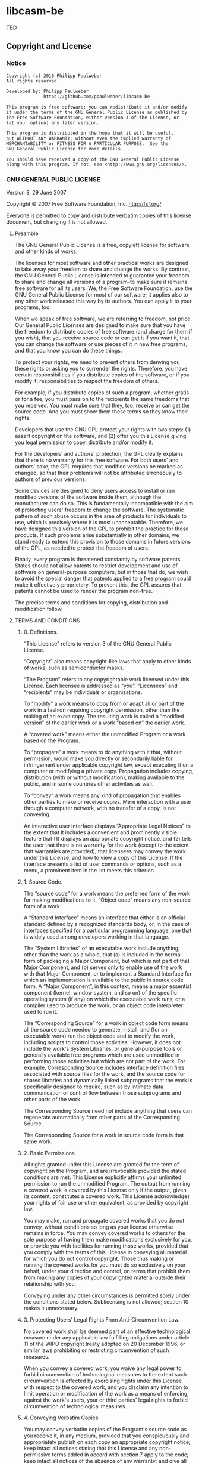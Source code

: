 
* libcasm-be

TBD

** Copyright and License

*** Notice

#+begin_src
Copyright (c) 2016 Philipp Paulweber
All rights reserved.

Developed by: Philipp Paulweber
              https://github.com/ppaulweber/libcasm-be

This program is free software: you can redistribute it and/or modify
it under the terms of the GNU General Public License as published by
the Free Software Foundation, either version 3 of the License, or
(at your option) any later version.

This program is distributed in the hope that it will be useful,
but WITHOUT ANY WARRANTY; without even the implied warranty of
MERCHANTABILITY or FITNESS FOR A PARTICULAR PURPOSE.  See the
GNU General Public License for more details.

You should have received a copy of the GNU General Public License
along with this program. If not, see <http://www.gnu.org/licenses/>.
#+end_src


*** GNU GENERAL PUBLIC LICENSE

Version 3, 29 June 2007

Copyright © 2007 Free Software Foundation, Inc. <http://fsf.org/>

Everyone is permitted to copy and distribute verbatim copies of this license 
document, but changing it is not allowed.

**** Preamble

The GNU General Public License is a free, copyleft license for software and 
other kinds of works.

The licenses for most software and other practical works are designed to take 
away your freedom to share and change the works. By contrast, the GNU General 
Public License is intended to guarantee your freedom to share and change all 
versions of a program--to make sure it remains free software for all its users. 
We, the Free Software Foundation, use the GNU General Public License for most 
of our software; it applies also to any other work released this way by its 
authors. You can apply it to your programs, too.

When we speak of free software, we are referring to freedom, not price. Our 
General Public Licenses are designed to make sure that you have the freedom to 
distribute copies of free software (and charge for them if you wish), that you 
receive source code or can get it if you want it, that you can change the 
software or use pieces of it in new free programs, and that you know you can 
do these things.

To protect your rights, we need to prevent others from denying you these rights 
or asking you to surrender the rights. Therefore, you have certain 
responsibilities if you distribute copies of the software, or if you modify it: 
responsibilities to respect the freedom of others.

For example, if you distribute copies of such a program, whether gratis or for 
a fee, you must pass on to the recipients the same freedoms that you received. 
You must make sure that they, too, receive or can get the source code. And you 
must show them these terms so they know their rights.

Developers that use the GNU GPL protect your rights with two steps: (1) assert 
copyright on the software, and (2) offer you this License giving you legal 
permission to copy, distribute and/or modify it.

For the developers' and authors' protection, the GPL clearly explains that 
there is no warranty for this free software. For both users' and authors' sake, 
the GPL requires that modified versions be marked as changed, so that their 
problems will not be attributed erroneously to authors of previous versions.

Some devices are designed to deny users access to install or run modified 
versions of the software inside them, although the manufacturer can do so. 
This is fundamentally incompatible with the aim of protecting users' freedom 
to change the software. The systematic pattern of such abuse occurs in the area 
of products for individuals to use, which is precisely where it is most 
unacceptable. Therefore, we have designed this version of the GPL to prohibit 
the practice for those products. If such problems arise substantially in other 
domains, we stand ready to extend this provision to those domains in future 
versions of the GPL, as needed to protect the freedom of users.

Finally, every program is threatened constantly by software patents. States 
should not allow patents to restrict development and use of software on 
general-purpose computers, but in those that do, we wish to avoid the special 
danger that patents applied to a free program could make it effectively 
proprietary. To prevent this, the GPL assures that patents cannot be used to 
render the program non-free.

The precise terms and conditions for copying, distribution and modification follow.

**** TERMS AND CONDITIONS

***** 0. Definitions.

“This License” refers to version 3 of the GNU General Public License.

“Copyright” also means copyright-like laws that apply to other kinds of works, 
such as semiconductor masks.

“The Program” refers to any copyrightable work licensed under this License. 
Each licensee is addressed as “you”. “Licensees” and “recipients” may be 
individuals or organizations.

To “modify” a work means to copy from or adapt all or part of the work in a 
fashion requiring copyright permission, other than the making of an exact copy. 
The resulting work is called a “modified version” of the earlier work or a 
work “based on” the earlier work.

A “covered work” means either the unmodified Program or a work based on the 
Program.

To “propagate” a work means to do anything with it that, without permission, 
would make you directly or secondarily liable for infringement under applicable 
copyright law, except executing it on a computer or modifying a private copy. 
Propagation includes copying, distribution (with or without modification), 
making available to the public, and in some countries other activities as well.

To “convey” a work means any kind of propagation that enables other parties to 
make or receive copies. Mere interaction with a user through a computer 
network, with no transfer of a copy, is not conveying.

An interactive user interface displays “Appropriate Legal Notices” to the 
extent that it includes a convenient and prominently visible feature that 
(1) displays an appropriate copyright notice, and (2) tells the user that 
there is no warranty for the work (except to the extent that warranties are 
provided), that licensees may convey the work under this License, and how to 
view a copy of this License. If the interface presents a list of user commands 
or options, such as a menu, a prominent item in the list meets this criterion.

***** 1. Source Code.

The “source code” for a work means the preferred form of the work for making 
modifications to it. “Object code” means any non-source form of a work.

A “Standard Interface” means an interface that either is an official standard 
defined by a recognized standards body, or, in the case of interfaces specified 
for a particular programming language, one that is widely used among developers 
working in that language.

The “System Libraries” of an executable work include anything, other than the 
work as a whole, that (a) is included in the normal form of packaging a Major 
Component, but which is not part of that Major Component, and (b) serves only 
to enable use of the work with that Major Component, or to implement a Standard 
Interface for which an implementation is available to the public in source code 
form. A “Major Component”, in this context, means a major essential component 
(kernel, window system, and so on) of the specific operating system (if any) 
on which the executable work runs, or a compiler used to produce the work, or 
an object code interpreter used to run it.

The “Corresponding Source” for a work in object code form means all the source 
code needed to generate, install, and (for an executable work) run the object 
code and to modify the work, including scripts to control those activities. 
However, it does not include the work's System Libraries, or general-purpose 
tools or generally available free programs which are used unmodified in 
performing those activities but which are not part of the work. For example, 
Corresponding Source includes interface definition files associated with 
source files for the work, and the source code for shared libraries and 
dynamically linked subprograms that the work is specifically designed to 
require, such as by intimate data communication or control flow between those 
subprograms and other parts of the work.

The Corresponding Source need not include anything that users can regenerate 
automatically from other parts of the Corresponding Source.

The Corresponding Source for a work in source code form is that same work.

***** 2. Basic Permissions.

All rights granted under this License are granted for the term of copyright on 
the Program, and are irrevocable provided the stated conditions are met. This 
License explicitly affirms your unlimited permission to run the unmodified 
Program. The output from running a covered work is covered by this License only 
if the output, given its content, constitutes a covered work. This License 
acknowledges your rights of fair use or other equivalent, as provided by 
copyright law.

You may make, run and propagate covered works that you do not convey, without 
conditions so long as your license otherwise remains in force. You may convey 
covered works to others for the sole purpose of having them make modifications 
exclusively for you, or provide you with facilities for running those works, 
provided that you comply with the terms of this License in conveying all 
material for which you do not control copyright. Those thus making or running 
the covered works for you must do so exclusively on your behalf, under your 
direction and control, on terms that prohibit them from making any copies of 
your copyrighted material outside their relationship with you.

Conveying under any other circumstances is permitted solely under the conditions 
stated below. Sublicensing is not allowed; section 10 makes it unnecessary.

***** 3. Protecting Users' Legal Rights From Anti-Circumvention Law.

No covered work shall be deemed part of an effective technological measure 
under any applicable law fulfilling obligations under article 11 of the WIPO 
copyright treaty adopted on 20 December 1996, or similar laws prohibiting or 
restricting circumvention of such measures.

When you convey a covered work, you waive any legal power to forbid 
circumvention of technological measures to the extent such circumvention is 
effected by exercising rights under this License with respect to the covered 
work, and you disclaim any intention to limit operation or modification of the 
work as a means of enforcing, against the work's users, your or third parties' 
legal rights to forbid circumvention of technological measures.

***** 4. Conveying Verbatim Copies.

You may convey verbatim copies of the Program's source code as you receive it, 
in any medium, provided that you conspicuously and appropriately publish on 
each copy an appropriate copyright notice; keep intact all notices stating that 
this License and any non-permissive terms added in accord with section 7 apply 
to the code; keep intact all notices of the absence of any warranty; and give 
all recipients a copy of this License along with the Program.

You may charge any price or no price for each copy that you convey, and you may 
offer support or warranty protection for a fee.

***** 5. Conveying Modified Source Versions.

You may convey a work based on the Program, or the modifications to produce it 
from the Program, in the form of source code under the terms of section 4, 
provided that you also meet all of these conditions:

- a) The work must carry prominent notices stating that you modified it, and 
  giving a relevant date.
- b) The work must carry prominent notices stating that it is released under this 
  License and any conditions added under section 7. This requirement modifies 
  the requirement in section 4 to “keep intact all notices”.
- c) You must license the entire work, as a whole, under this License to anyone 
  who comes into possession of a copy. This License will therefore apply, 
  along with any applicable section 7 additional terms, to the whole of the 
  work, and all its parts, regardless of how they are packaged. This License 
  gives no permission to license the work in any other way, but it does not 
  invalidate such permission if you have separately received it.
- d) If the work has interactive user interfaces, each must display Appropriate 
  Legal Notices; however, if the Program has interactive interfaces that do 
  not display Appropriate Legal Notices, your work need not make them do so.

A compilation of a covered work with other separate and independent works, 
which are not by their nature extensions of the covered work, and which are not 
combined with it such as to form a larger program, in or on a volume of a 
storage or distribution medium, is called an “aggregate” if the compilation and 
its resulting copyright are not used to limit the access or legal rights of the 
compilation's users beyond what the individual works permit. Inclusion of a 
covered work in an aggregate does not cause this License to apply to the other 
parts of the aggregate.

***** 6. Conveying Non-Source Forms.

You may convey a covered work in object code form under the terms of sections 4 
and 5, provided that you also convey the machine-readable Corresponding Source 
under the terms of this License, in one of these ways:

- a) Convey the object code in, or embodied in, a physical product (including a 
  physical distribution medium), accompanied by the Corresponding Source fixed 
  on a durable physical medium customarily used for software interchange.
- b) Convey the object code in, or embodied in, a physical product (including a 
  physical distribution medium), accompanied by a written offer, valid for at 
  least three years and valid for as long as you offer spare parts or customer 
  support for that product model, to give anyone who possesses the object code 
  either (1) a copy of the Corresponding Source for all the software in the 
  product that is covered by this License, on a durable physical medium 
  customarily used for software interchange, for a price no more than your 
  reasonable cost of physically performing this conveying of source, or (2) 
  access to copy the Corresponding Source from a network server at no charge.
- c) Convey individual copies of the object code with a copy of the written offer 
  to provide the Corresponding Source. This alternative is allowed only 
  occasionally and noncommercially, and only if you received the object code 
  with such an offer, in accord with subsection 6b.
- d) Convey the object code by offering access from a designated place (gratis or 
  for a charge), and offer equivalent access to the Corresponding Source in 
  the same way through the same place at no further charge. You need not 
  require recipients to copy the Corresponding Source along with the object 
  code. If the place to copy the object code is a network server, the 
  Corresponding Source may be on a different server (operated by you or a 
  third party) that supports equivalent copying facilities, provided you 
  maintain clear directions next to the object code saying where to find the 
  Corresponding Source. Regardless of what server hosts the Corresponding 
  Source, you remain obligated to ensure that it is available for as long as 
  needed to satisfy these requirements.
- e) Convey the object code using peer-to-peer transmission, provided you inform 
  other peers where the object code and Corresponding Source of the work are 
  being offered to the general public at no charge under subsection 6d.

A separable portion of the object code, whose source code is excluded from the 
Corresponding Source as a System Library, need not be included in conveying 
the object code work.

A “User Product” is either (1) a “consumer product”, which means any tangible 
personal property which is normally used for personal, family, or household 
purposes, or (2) anything designed or sold for incorporation into a dwelling. 
In determining whether a product is a consumer product, doubtful cases shall be 
resolved in favor of coverage. For a particular product received by a 
particular user, “normally used” refers to a typical or common use of that 
class of product, regardless of the status of the particular user or of the way 
in which the particular user actually uses, or expects or is expected to use, 
the product. A product is a consumer product regardless of whether the product 
has substantial commercial, industrial or non-consumer uses, unless such uses 
represent the only significant mode of use of the product.

“Installation Information” for a User Product means any methods, procedures, 
authorization keys, or other information required to install and execute 
modified versions of a covered work in that User Product from a modified 
version of its Corresponding Source. The information must suffice to ensure 
that the continued functioning of the modified object code is in no case 
prevented or interfered with solely because modification has been made.

If you convey an object code work under this section in, or with, or 
specifically for use in, a User Product, and the conveying occurs as part of a 
transaction in which the right of possession and use of the User Product is 
transferred to the recipient in perpetuity or for a fixed term (regardless of 
how the transaction is characterized), the Corresponding Source conveyed under 
this section must be accompanied by the Installation Information. But this 
requirement does not apply if neither you nor any third party retains the 
ability to install modified object code on the User Product (for example, the 
work has been installed in ROM).

The requirement to provide Installation Information does not include a 
requirement to continue to provide support service, warranty, or updates for a 
work that has been modified or installed by the recipient, or for the User 
Product in which it has been modified or installed. Access to a network may be 
denied when the modification itself materially and adversely affects the 
operation of the network or violates the rules and protocols for communication 
across the network.

Corresponding Source conveyed, and Installation Information provided, in accord 
with this section must be in a format that is publicly documented (and with an 
implementation available to the public in source code form), and must require 
no special password or key for unpacking, reading or copying.

***** 7. Additional Terms.

“Additional permissions” are terms that supplement the terms of this License by 
making exceptions from one or more of its conditions. Additional permissions 
that are applicable to the entire Program shall be treated as though they were 
included in this License, to the extent that they are valid under applicable 
law. If additional permissions apply only to part of the Program, that part may 
#be used separately under those permissions, but the entire Program remains 
governed by this License without regard to the additional permissions.

When you convey a copy of a covered work, you may at your option remove any 
additional permissions from that copy, or from any part of it. (Additional 
permissions may be written to require their own removal in certain cases when 
you modify the work.) You may place additional permissions on material, added 
by you to a covered work, for which you have or can give appropriate copyright 
permission.

Notwithstanding any other provision of this License, for material you add to a 
covered work, you may (if authorized by the copyright holders of that material) 
supplement the terms of this License with terms:

- a) Disclaiming warranty or limiting liability differently from the terms of 
  sections 15 and 16 of this License; or
- b) Requiring preservation of specified reasonable legal notices or author 
  attributions in that material or in the Appropriate Legal Notices displayed 
  by works containing it; or
- c) Prohibiting misrepresentation of the origin of that material, or requiring 
  that modified versions of such material be marked in reasonable ways as 
  different from the original version; or
- d) Limiting the use for publicity purposes of names of licensors or authors of 
  the material; or
- e) Declining to grant rights under trademark law for use of some trade names, 
  trademarks, or service marks; or
- f) Requiring indemnification of licensors and authors of that material by 
  anyone who conveys the material (or modified versions of it) with contractual 
  assumptions of liability to the recipient, for any liability that these 
  contractual assumptions directly impose on those licensors and authors.

All other non-permissive additional terms are considered “further restrictions” 
within the meaning of section 10. If the Program as you received it, or any 
part of it, contains a notice stating that it is governed by this License along 
with a term that is a further restriction, you may remove that term. If a 
license document contains a further restriction but permits relicensing or 
conveying under this License, you may add to a covered work material governed 
by the terms of that license document, provided that the further restriction 
does not survive such relicensing or conveying.

If you add terms to a covered work in accord with this section, you must place, 
in the relevant source files, a statement of the additional terms that apply to 
those files, or a notice indicating where to find the applicable terms.

Additional terms, permissive or non-permissive, may be stated in the form of a 
separately written license, or stated as exceptions; the above requirements 
apply either way.

***** 8. Termination.

You may not propagate or modify a covered work except as expressly provided 
under this License. Any attempt otherwise to propagate or modify it is void, 
and will automatically terminate your rights under this License (including 
any patent licenses granted under the third paragraph of section 11).

However, if you cease all violation of this License, then your license from 
a particular copyright holder is reinstated (a) provisionally, unless and until 
the copyright holder explicitly and finally terminates your license, and 
(b) permanently, if the copyright holder fails to notify you of the violation 
by some reasonable means prior to 60 days after the cessation.

Moreover, your license from a particular copyright holder is reinstated 
permanently if the copyright holder notifies you of the violation by some 
reasonable means, this is the first time you have received notice of violation 
of this License (for any work) from that copyright holder, and you cure the 
violation prior to 30 days after your receipt of the notice.

Termination of your rights under this section does not terminate the licenses 
of parties who have received copies or rights from you under this License. If 
your rights have been terminated and not permanently reinstated, you do not 
qualify to receive new licenses for the same material under section 10.

***** 9. Acceptance Not Required for Having Copies.

You are not required to accept this License in order to receive or run a copy 
of the Program. Ancillary propagation of a covered work occurring solely as a 
consequence of using peer-to-peer transmission to receive a copy likewise does 
not require acceptance. However, nothing other than this License grants you 
permission to propagate or modify any covered work. These actions infringe 
copyright if you do not accept this License. Therefore, by modifying or 
propagating a covered work, you indicate your acceptance of this License to do 
so.

***** 10. Automatic Licensing of Downstream Recipients.

Each time you convey a covered work, the recipient automatically receives a 
license from the original licensors, to run, modify and propagate that work, 
subject to this License. You are not responsible for enforcing compliance by 
third parties with this License.

An “entity transaction” is a transaction transferring control of an 
organization, or substantially all assets of one, or subdividing an 
organization, or merging organizations. If propagation of a covered work 
results from an entity transaction, each party to that transaction who 
receives a copy of the work also receives whatever licenses to the work the 
party's predecessor in interest had or could give under the previous paragraph, 
plus a right to possession of the Corresponding Source of the work from the 
predecessor in interest, if the predecessor has it or can get it with 
reasonable efforts.

You may not impose any further restrictions on the exercise of the rights 
granted or affirmed under this License. For example, you may not impose a 
license fee, royalty, or other charge for exercise of rights granted under 
this License, and you may not initiate litigation (including a cross-claim 
or counterclaim in a lawsuit) alleging that any patent claim is infringed 
by making, using, selling, offering for sale, or importing the Program or 
any portion of it.

***** 11. Patents.

A “contributor” is a copyright holder who authorizes use under this License 
of the Program or a work on which the Program is based. The work thus licensed 
is called the contributor's “contributor version”.

A contributor's “essential patent claims” are all patent claims owned or 
controlled by the contributor, whether already acquired or hereafter acquired, 
that would be infringed by some manner, permitted by this License, of making, 
using, or selling its contributor version, but do not include claims that 
would be infringed only as a consequence of further modification of the 
contributor version. For purposes of this definition, “control” includes the 
right to grant patent sublicenses in a manner consistent with the requirements 
of this License.

Each contributor grants you a non-exclusive, worldwide, royalty-free patent 
license under the contributor's essential patent claims, to make, use, sell, 
offer for sale, import and otherwise run, modify and propagate the contents 
of its contributor version.

In the following three paragraphs, a “patent license” is any express agreement 
or commitment, however denominated, not to enforce a patent (such as an express 
permission to practice a patent or covenant not to sue for patent infringement). 
To “grant” such a patent license to a party means to make such an agreement or 
commitment not to enforce a patent against the party.

If you convey a covered work, knowingly relying on a patent license, and the 
Corresponding Source of the work is not available for anyone to copy, free of 
charge and under the terms of this License, through a publicly available 
network server or other readily accessible means, then you must either 
(1) cause the Corresponding Source to be so available, or (2) arrange to 
deprive yourself of the benefit of the patent license for this particular work, 
or (3) arrange, in a manner consistent with the requirements of this License, 
to extend the patent license to downstream recipients. “Knowingly relying” 
means you have actual knowledge that, but for the patent license, your 
conveying the covered work in a country, or your recipient's use of the 
covered work in a country, would infringe one or more identifiable patents 
in that country that you have reason to believe are valid.

If, pursuant to or in connection with a single transaction or arrangement, 
you convey, or propagate by procuring conveyance of, a covered work, and grant 
a patent license to some of the parties receiving the covered work authorizing 
them to use, propagate, modify or convey a specific copy of the covered work, 
then the patent license you grant is automatically extended to all recipients 
of the covered work and works based on it.

A patent license is “discriminatory” if it does not include within the scope 
of its coverage, prohibits the exercise of, or is conditioned on the 
non-exercise of one or more of the rights that are specifically granted under 
this License. You may not convey a covered work if you are a party to an 
arrangement with a third party that is in the business of distributing 
software, under which you make payment to the third party based on the extent 
of your activity of conveying the work, and under which the third party grants, 
to any of the parties who would receive the covered work from you, a 
discriminatory patent license (a) in connection with copies of the covered work 
conveyed by you (or copies made from those copies), or (b) primarily for and in 
connection with specific products or compilations that contain the covered work, 
unless you entered into that arrangement, or that patent license was granted, 
prior to 28 March 2007.

Nothing in this License shall be construed as excluding or limiting any implied 
license or other defenses to infringement that may otherwise be available to 
you under applicable patent law.

***** 12. No Surrender of Others' Freedom.

If conditions are imposed on you (whether by court order, agreement or otherwise) 
that contradict the conditions of this License, they do not excuse you from the 
conditions of this License. If you cannot convey a covered work so as to satisfy 
simultaneously your obligations under this License and any other pertinent 
obligations, then as a consequence you may not convey it at all. For example, 
if you agree to terms that obligate you to collect a royalty for further 
conveying from those to whom you convey the Program, the only way you could 
satisfy both those terms and this License would be to refrain entirely from 
conveying the Program.

13. Use with the GNU Affero General Public License.

Notwithstanding any other provision of this License, you have permission to 
link or combine any covered work with a work licensed under version 3 of the 
GNU Affero General Public License into a single combined work, and to convey 
the resulting work. The terms of this License will continue to apply to the 
part which is the covered work, but the special requirements of the GNU Affero 
General Public License, section 13, concerning interaction through a network 
will apply to the combination as such.

***** 14. Revised Versions of this License.

The Free Software Foundation may publish revised and/or new versions of the 
GNU General Public License from time to time. Such new versions will be similar 
in spirit to the present version, but may differ in detail to address new 
problems or concerns.

Each version is given a distinguishing version number. If the Program specifies 
that a certain numbered version of the GNU General Public License “or any later 
version” applies to it, you have the option of following the terms and 
conditions either of that numbered version or of any later version published by 
the Free Software Foundation. If the Program does not specify a version number 
of the GNU General Public License, you may choose any version ever published by 
the Free Software Foundation.

If the Program specifies that a proxy can decide which future versions of the 
GNU General Public License can be used, that proxy's public statement of 
acceptance of a version permanently authorizes you to choose that version for 
the Program.

Later license versions may give you additional or different permissions. 
However, no additional obligations are imposed on any author or copyright 
holder as a result of your choosing to follow a later version.

***** 15. Disclaimer of Warranty.

THERE IS NO WARRANTY FOR THE PROGRAM, TO THE EXTENT PERMITTED BY APPLICABLE 
LAW. EXCEPT WHEN OTHERWISE STATED IN WRITING THE COPYRIGHT HOLDERS AND/OR 
OTHER PARTIES PROVIDE THE PROGRAM “AS IS” WITHOUT WARRANTY OF ANY KIND, 
EITHER EXPRESSED OR IMPLIED, INCLUDING, BUT NOT LIMITED TO, THE IMPLIED 
WARRANTIES OF MERCHANTABILITY AND FITNESS FOR A PARTICULAR PURPOSE. THE 
ENTIRE RISK AS TO THE QUALITY AND PERFORMANCE OF THE PROGRAM IS WITH YOU. 
SHOULD THE PROGRAM PROVE DEFECTIVE, YOU ASSUME THE COST OF ALL NECESSARY 
SERVICING, REPAIR OR CORRECTION.

***** 16. Limitation of Liability.

IN NO EVENT UNLESS REQUIRED BY APPLICABLE LAW OR AGREED TO IN WRITING WILL 
ANY COPYRIGHT HOLDER, OR ANY OTHER PARTY WHO MODIFIES AND/OR CONVEYS THE 
PROGRAM AS PERMITTED ABOVE, BE LIABLE TO YOU FOR DAMAGES, INCLUDING ANY 
GENERAL, SPECIAL, INCIDENTAL OR CONSEQUENTIAL DAMAGES ARISING OUT OF THE 
USE OR INABILITY TO USE THE PROGRAM (INCLUDING BUT NOT LIMITED TO LOSS OF 
DATA OR DATA BEING RENDERED INACCURATE OR LOSSES SUSTAINED BY YOU OR THIRD 
PARTIES OR A FAILURE OF THE PROGRAM TO OPERATE WITH ANY OTHER PROGRAMS), 
EVEN IF SUCH HOLDER OR OTHER PARTY HAS BEEN ADVISED OF THE POSSIBILITY OF 
SUCH DAMAGES.

***** 17. Interpretation of Sections 15 and 16.

If the disclaimer of warranty and limitation of liability provided above 
cannot be given local legal effect according to their terms, reviewing 
courts shall apply local law that most closely approximates an absolute 
waiver of all civil liability in connection with the Program, unless a 
warranty or assumption of liability accompanies a copy of the Program in 
return for a fee.

END OF TERMS AND CONDITIONS

***** How to Apply These Terms to Your New Programs

If you develop a new program, and you want it to be of the greatest possible 
use to the public, the best way to achieve this is to make it free software 
which everyone can redistribute and change under these terms.

To do so, attach the following notices to the program. It is safest to attach 
them to the start of each source file to most effectively state the exclusion 
of warranty; and each file should have at least the “copyright” line and a 
pointer to where the full notice is found.

#+begin_src
    <one line to give the program's name and a brief idea of what it does.>
    Copyright (C) <year>  <name of author>

    This program is free software: you can redistribute it and/or modify
    it under the terms of the GNU General Public License as published by
    the Free Software Foundation, either version 3 of the License, or
    (at your option) any later version.

    This program is distributed in the hope that it will be useful,
    but WITHOUT ANY WARRANTY; without even the implied warranty of
    MERCHANTABILITY or FITNESS FOR A PARTICULAR PURPOSE.  See the
    GNU General Public License for more details.

    You should have received a copy of the GNU General Public License
    along with this program.  If not, see <http://www.gnu.org/licenses/>.
#+end_src

Also add information on how to contact you by electronic and paper mail.

If the program does terminal interaction, make it output a short notice like 
this when it starts in an interactive mode:

#+begin_src
    <program>  Copyright (C) <year>  <name of author>
    This program comes with ABSOLUTELY NO WARRANTY; for details type `show w'.
    This is free software, and you are welcome to redistribute it
    under certain conditions; type `show c' for details.
#+end_src

The hypothetical commands `show w' and `show c' should show the appropriate 
parts of the General Public License. Of course, your program's commands might 
be different; for a GUI interface, you would use an “about box”.

You should also get your employer (if you work as a programmer) or school, 
if any, to sign a “copyright disclaimer” for the program, if necessary. 
For more information on this, and how to apply and follow the GNU GPL, 
see <http://www.gnu.org/licenses/>.

The GNU General Public License does not permit incorporating your program into 
proprietary programs. If your program is a subroutine library, you may consider 
it more useful to permit linking proprietary applications with the library. 
If this is what you want to do, use the GNU Lesser General Public License 
instead of this License. But first, please read 
<http://www.gnu.org/philosophy/why-not-lgpl.html>.
